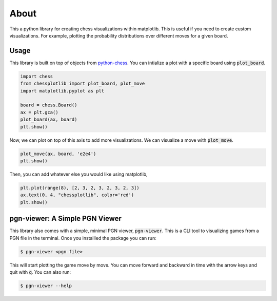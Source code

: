 
About
=====
This a python library for creating chess visualizations within matplotlib. This
is useful if you need to create custom visualizations. For example, plotting the
probability distributions over different moves for a given board. 

Usage
-----
This library is built on top of objects from `python-chess
<https://python-chess.readthedocs.io/en/latest/>`_. You can intialize a plot
with a specific board using :code:`plot_board`.

.. code-block:: python

    import chess
    from chessplotlib import plot_board, plot_move
    import matplotlib.pyplot as plt

    board = chess.Board()
    ax = plt.gca()
    plot_board(ax, board)
    plt.show()

.. image:: ../../examples/starting_board.png

Now, we can plot on top of this axis to add more visualizations. We can
visualize a move with :code:`plot_move`.

.. code-block:: python

    plot_move(ax, board, 'e2e4')
    plt.show()

.. image:: ../../examples/opening_move.png

Then, you can add whatever else you would like using matplotlib,

.. code-block:: python

    plt.plot(range(8), [2, 3, 2, 3, 2, 3, 2, 3])
    ax.text(0, 4, "chessplotlib", color='red')
    plt.show()

.. image:: ../../examples/plotted.png

pgn-viewer: A Simple PGN Viewer
-------------------------------
This library also comes with a simple, minimal PGN viewer, :code:`pgn-viewer`.
This is a CLI tool to visualizing games from a PGN file in the terminal. Once
you installled the package you can run:

.. code-block:: console
    
    $ pgn-viewer <pgn file>


This will start plotting the game move by move. You can move forward and
backward in time with the arrow keys and quit with :code:`q`.  You can also
run:

.. code-block:: console
    
    $ pgn-viewer --help
